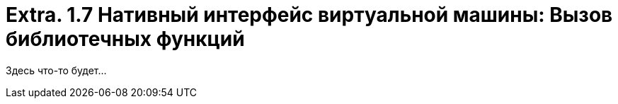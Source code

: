 :lang: ru-RU
:source-highlighter: rouge
= Extra. 1.7 Нативный интерфейс виртуальной машины: Вызов библиотечных функций

Здесь что-то будет...